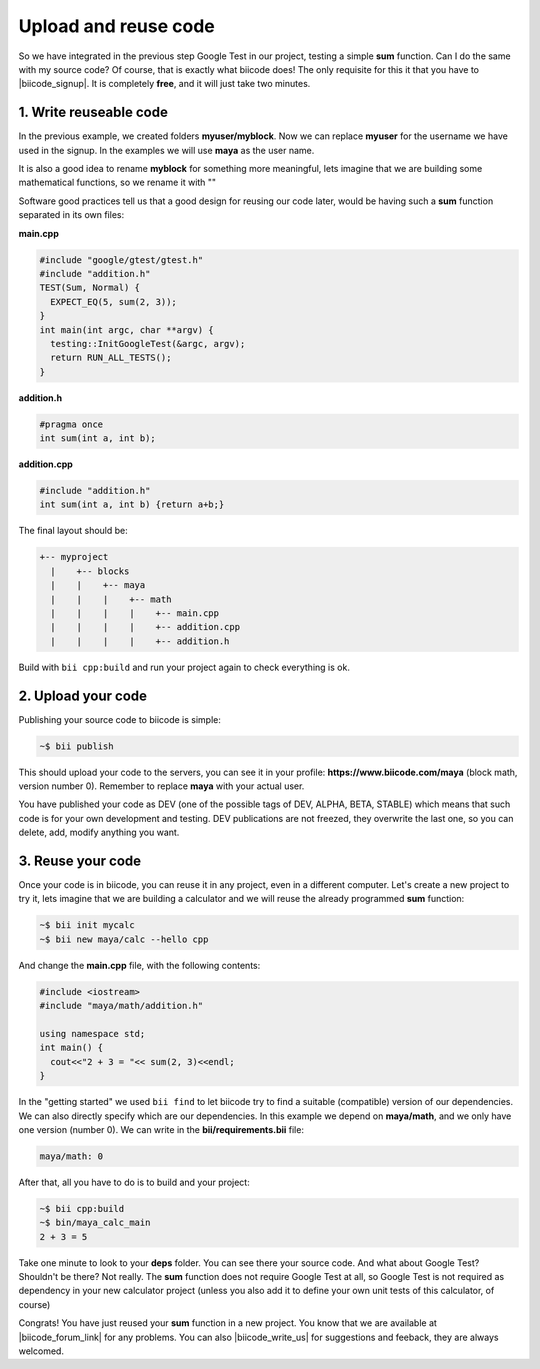 .. _cpp_publish_reuse:


Upload and reuse code
=========================

So we have integrated in the previous step Google Test in our project, testing a simple **sum** function. Can I do the same with my source code? Of course, that is exactly what biicode does! 
The only requisite for this it that you have to |biicode_signup|. It is completely **free**, and it will just take two minutes.


.. |biicode_signup| raw:: html
   
   <b><a href="https://www.biicode.com/accounts/signup" target="_blank">register an account</a></b>


1. Write reuseable code
-------------------------------------
In the previous example, we created folders **myuser/myblock**. Now we can replace **myuser** for the username we have used in the signup. In the examples we will use **maya** as the user name.

It is also a good idea to rename **myblock** for something more meaningful, lets imagine that we are building some mathematical functions, so we rename it with ""


Software good practices tell us that a good design for reusing our code later, would be having such a **sum** function separated in its own files:

**main.cpp**

.. code-block:: cpp

  #include "google/gtest/gtest.h"
  #include "addition.h"
  TEST(Sum, Normal) {
    EXPECT_EQ(5, sum(2, 3));
  }
  int main(int argc, char **argv) {
    testing::InitGoogleTest(&argc, argv);
    return RUN_ALL_TESTS();
  }


**addition.h**

.. code-block:: cpp

  #pragma once
  int sum(int a, int b);


**addition.cpp**

.. code-block:: cpp

  #include "addition.h"
  int sum(int a, int b) {return a+b;}

The final layout should be:

.. code-block:: text

  +-- myproject
    |    +-- blocks
    |    |    +-- maya
    |    |    |    +-- math
    |    |    |    |    +-- main.cpp
    |    |    |    |    +-- addition.cpp
    |    |    |    |    +-- addition.h


Build with ``bii cpp:build`` and run your project again to check everything is ok.


2. Upload your code
-------------------------------------

Publishing your source code to biicode is simple:

.. code-block:: bash

   ~$ bii publish

This should upload your code to the servers, you can see it in your profile: **https://www.biicode.com/maya** (block math, version number 0). Remember to replace **maya** with your actual user.

You have published your code as DEV (one of the possible tags of DEV, ALPHA, BETA, STABLE) which means that such code is for your own development and testing. DEV publications are not freezed, they overwrite the last one, so you can delete, add, modify anything you want.


3. Reuse your code
-------------------------------------
Once your code is in biicode, you can reuse it in any project, even in a different computer. Let's create a new project to try it, lets imagine that we are building a calculator and we will reuse the already programmed **sum** function:


.. code-block:: bash

  ~$ bii init mycalc
  ~$ bii new maya/calc --hello cpp

And change the **main.cpp** file, with the following contents:

.. code-block:: cpp

  #include <iostream>
  #include "maya/math/addition.h"

  using namespace std;
  int main() {
    cout<<"2 + 3 = "<< sum(2, 3)<<endl;
  }

In the "getting started" we used ``bii find`` to let biicode try to find a suitable (compatible) version of our dependencies. We can also directly specify which are our dependencies. In this example we depend on **maya/math**, and we only have one version (number 0). We can write in the **bii/requirements.bii** file:

.. code-block:: text

  maya/math: 0

After that, all you have to do is to build and your project:

.. code-block:: bash

  ~$ bii cpp:build
  ~$ bin/maya_calc_main
  2 + 3 = 5


.. container:: infonote

  Take one minute to look to your **deps** folder. You can see there your source code. And what about Google Test? Shouldn't be there? Not really. The **sum** function does not require Google Test at all, so Google Test is not required as dependency in your new calculator project (unless you also add it to define your own unit tests of this calculator, of course)


Congrats! You have just reused your **sum** function in a new project. You know that we are available at |biicode_forum_link| for any problems. You can also |biicode_write_us| for suggestions and feeback, they are always welcomed.

.. |biicode_forum_link| raw:: html

   <a href="http://forum.biicode.com" target="_blank">the biicode forum</a>
 

.. |biicode_write_us| raw:: html

   <a href="mailto:info@biicode.com" target="_blank">write us</a>



